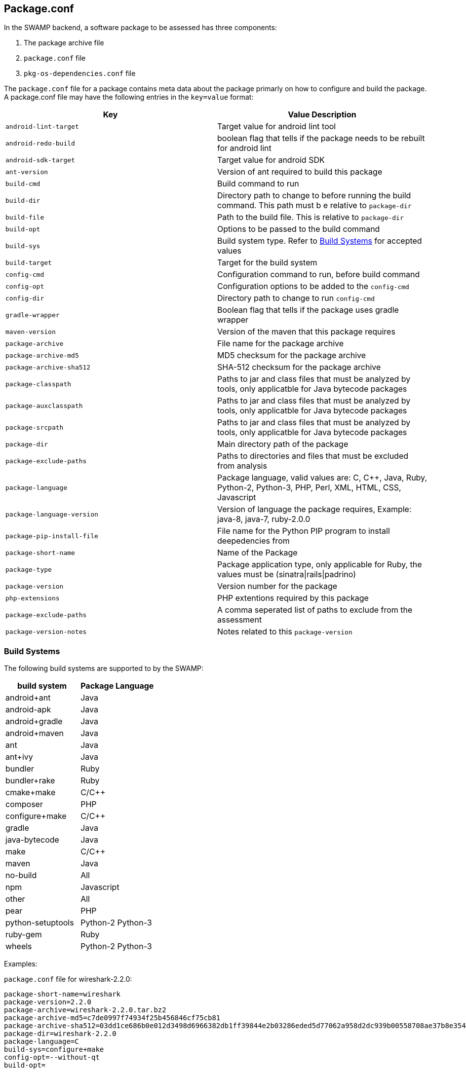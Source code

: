 == Package.conf

In the SWAMP backend, a software package to be assessed has three components:

1. The package archive file
2. `package.conf` file
3. `pkg-os-dependencies.conf` file

The `package.conf` file for a package contains meta data about the package primarly on how to configure and build the package. A package.conf file may have the following entries in the `key=value` format:

[cols="<25%,<25%",options="header",]
|=======================================================================
|Key | Value Description
|`android-lint-target` | Target value for android lint tool
|`android-redo-build` | boolean flag that tells if the package needs to be rebuilt for android lint
|`android-sdk-target` | Target value for android SDK
|`ant-version` | Version of ant required to build this package
|`build-cmd` | Build command to run
|`build-dir` | Directory path to change to before running the build command. This path must b e relative to `package-dir`
|`build-file` | Path to the build file. This is relative to `package-dir`
|`build-opt` | Options to be passed to the build command
|`build-sys` | Build system type. Refer to <<build_sys>> for accepted values
|`build-target` | Target for the build system
|`config-cmd` | Configuration command to run, before build command
|`config-opt` | Configuration options to be added to the `config-cmd`
|`config-dir` | Directory path to change to run `config-cmd`
|`gradle-wrapper` | Boolean flag that tells if the package uses gradle wrapper
|`maven-version` | Version of the maven that this package requires
|`package-archive` | File name for the package archive
|`package-archive-md5` | MD5 checksum for the package archive
|`package-archive-sha512` | SHA-512 checksum for the package archive
|`package-classpath` | Paths to jar and class files that must be analyzed by tools, only applicatble for Java bytecode packages
|`package-auxclasspath` | Paths to jar and class files that must be analyzed by tools, only applicatble for Java bytecode packages
|`package-srcpath` | Paths to jar and class files that must be analyzed by tools, only applicatble for Java bytecode packages

|`package-dir` | Main directory path of the package
|`package-exclude-paths` | Paths to directories and files that must be excluded from analysis
|`package-language` | Package language, valid values are: C, C++, Java, Ruby, Python-2, Python-3, PHP, Perl, XML, HTML, CSS, Javascript
|`package-language-version` | Version of language the package requires, Example: java-8, java-7, ruby-2.0.0 
|`package-pip-install-file` | File name for the Python PIP program to install deepedencies from
|`package-short-name` | Name of the Package
|`package-type` | Package application type, only applicable for Ruby, the values must be (sinatra\|rails\|padrino)
|`package-version` | Version number for the package
|`php-extensions` | PHP extentions required by this package
|`package-exclude-paths` |  A comma seperated list of paths to exclude from the assessment
|`package-version-notes` | Notes related to this `package-version` 
|=======================================================================

[[build_sys]]
=== Build Systems
The following build systems are supported to by the SWAMP:

[cols="<25%,<25%",options="header",]
|=======================================================================
|build system | Package Language
|android+ant | Java
|android-apk | Java
|android+gradle | Java
|android+maven | Java
|ant | Java
|ant+ivy | Java
|bundler | Ruby
|bundler+rake | Ruby 
|cmake+make | C/C++
|composer | PHP
|configure+make | C/C++
|gradle | Java
|java-bytecode | Java
|make | C/C++
|maven | Java
|no-build | All
|npm | Javascript
|other | All
|pear | PHP
|python-setuptools | Python-2 Python-3
|ruby-gem | Ruby
|wheels | Python-2 Python-3
|=======================================================================

Examples:

`package.conf` file for wireshark-2.2.0:

```
package-short-name=wireshark
package-version=2.2.0
package-archive=wireshark-2.2.0.tar.bz2
package-archive-md5=c7de0997f74934f25b456846cf75cb81
package-archive-sha512=03dd1ce686b0e012d3498d6966382db1ff39844e2b03286eded5d77062a958d2dc939b00558708ae37b8e354d95ee6c4aa32023477d862b35bff4e2a0f8f3326
package-dir=wireshark-2.2.0
package-language=C
build-sys=configure+make
config-opt=--without-qt
build-opt=
```

`package.conf` file for webgoat-lessons-7-20161121:

```
package-short-name=webgoat-lessons
package-version=7-20161121
package-archive=WebGoat-Lessons-7-20161121.zip
package-archive-md5=83bb040534b825121e92eebc29898758
package-archive-sha512=841de17cbe0caa0154043c1b32b79443bf9d3286e07cec668ff15ab5115baa1d376c2a28a595aa30f7705d3326379bc6c022a70d7b537cac24f6508cae141c99
package-dir=WebGoat-Lessons-7-20161121
package-language=Java
build-sys=maven
build-file=pom.xml
build-target=clean package
```

`package.conf` file for k9-mail-5.205:

```
package-short-name=k9-mail
package-version=5.205
package-archive=5.205.tar.gz
package-archive-md5=c0f69e182a49bb8a3b52939db95de333
package-archive-sha512=108304c6cee2bf6030a6665d95faa2ae3880b2fb47f967ad49b4b554394078d581d7ab941611be4dfb4b15c2247ce7f93a01d3bef67f7ee6883e62e61df40a9f
package-dir=k-9-5.205
package-language=Java
build-sys=android+gradle
build-target=compileDebugSources
android-lint-target=lintDebug
gradle-wrapper=true
```

`package.conf` file luigi-1.0.20:
```
package-short-name=luigi
package-version=1.0.20
package-archive=luigi-1.0.20.zip
package-archive-md5=4daa896d2f57ed88effeafe4b0c3a756
package-archive-sha512=ea514377c6a386c9059bd33131b7d65d1e6c2a7fc662946a085b60b31d6de30e0ea3b58b643ae88dc7d1aaca57f9fc70b9e52a9066dd0e40c5220b775d3c71a8
package-dir=luigi-1.0.20
package-language=Python-2 Python-3
build-sys=python-setuptools
build-file=
build-cmd=
```

`package.conf` file video.js-5.11.0:

```
package-short-name=video.js
package-version=5.11.0
package-archive=video.js-5.11.0.zip
package-archive-md5=2166ba411632e17e4fcc558f2ca11d7b
package-archive-sha512=64f17ae824fe887f8a356f40dc57fb7c91adbfb4efb94e9ef706c963acf9cdbf4910f082ef70dc029b2b58e5e0b0c6d29183919f0859d7fd95de46af5bb35bc0
package-dir=video.js-5.11.0
package-language=JavaScript CSS
build-sys=composer
```
